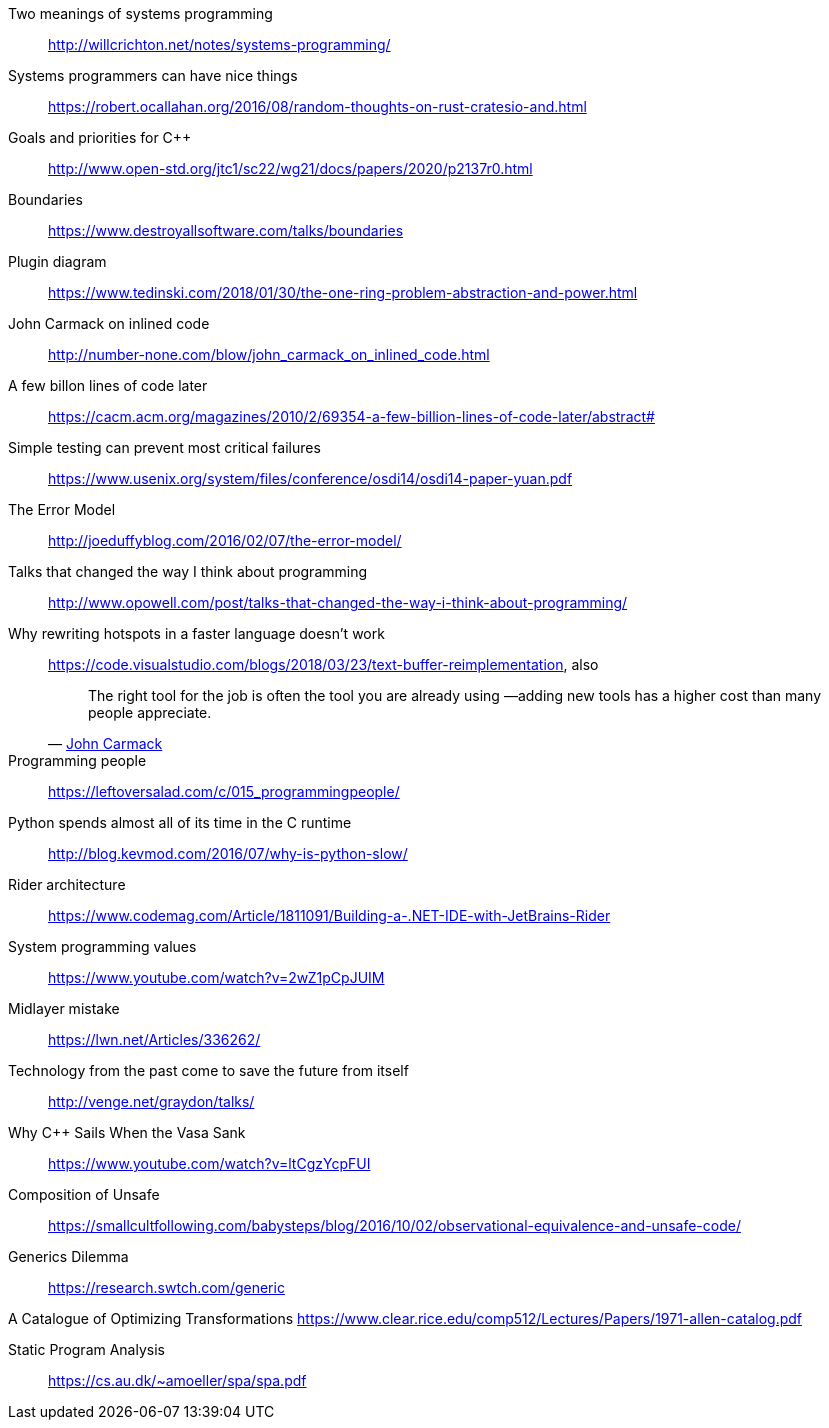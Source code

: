 Two meanings of systems programming::
http://willcrichton.net/notes/systems-programming/

Systems programmers can have nice things::
https://robert.ocallahan.org/2016/08/random-thoughts-on-rust-cratesio-and.html

Goals and priorities for C++::
http://www.open-std.org/jtc1/sc22/wg21/docs/papers/2020/p2137r0.html

Boundaries::
https://www.destroyallsoftware.com/talks/boundaries

Plugin diagram::
https://www.tedinski.com/2018/01/30/the-one-ring-problem-abstraction-and-power.html

John Carmack on inlined code::
http://number-none.com/blow/john_carmack_on_inlined_code.html

A few billon lines of code later::
https://cacm.acm.org/magazines/2010/2/69354-a-few-billion-lines-of-code-later/abstract#

Simple testing can prevent most critical failures::
https://www.usenix.org/system/files/conference/osdi14/osdi14-paper-yuan.pdf

The Error Model::
http://joeduffyblog.com/2016/02/07/the-error-model/

Talks that changed the way I think about programming::
http://www.opowell.com/post/talks-that-changed-the-way-i-think-about-programming/

Why rewriting hotspots in a faster language doesn't work::
https://code.visualstudio.com/blogs/2018/03/23/text-buffer-reimplementation, also
+
"The right tool for the job is often the tool you are already using —adding new tools has a higher cost than many people appreciate."
-- https://twitter.com/id_aa_carmack/status/989951283900514304[John Carmack]

Programming people::
https://leftoversalad.com/c/015_programmingpeople/

Python spends almost all of its time in the C runtime::
http://blog.kevmod.com/2016/07/why-is-python-slow/

Rider architecture::
https://www.codemag.com/Article/1811091/Building-a-.NET-IDE-with-JetBrains-Rider

System programming values::
https://www.youtube.com/watch?v=2wZ1pCpJUIM

Midlayer mistake::
https://lwn.net/Articles/336262/

Technology from the past come to save the future from itself::
http://venge.net/graydon/talks/

Why {cpp} Sails When the Vasa Sank::
https://www.youtube.com/watch?v=ltCgzYcpFUI

Composition of Unsafe::
https://smallcultfollowing.com/babysteps/blog/2016/10/02/observational-equivalence-and-unsafe-code/

Generics Dilemma::
https://research.swtch.com/generic

A Catalogue of Optimizing Transformations
https://www.clear.rice.edu/comp512/Lectures/Papers/1971-allen-catalog.pdf

Static Program Analysis::
https://cs.au.dk/~amoeller/spa/spa.pdf

